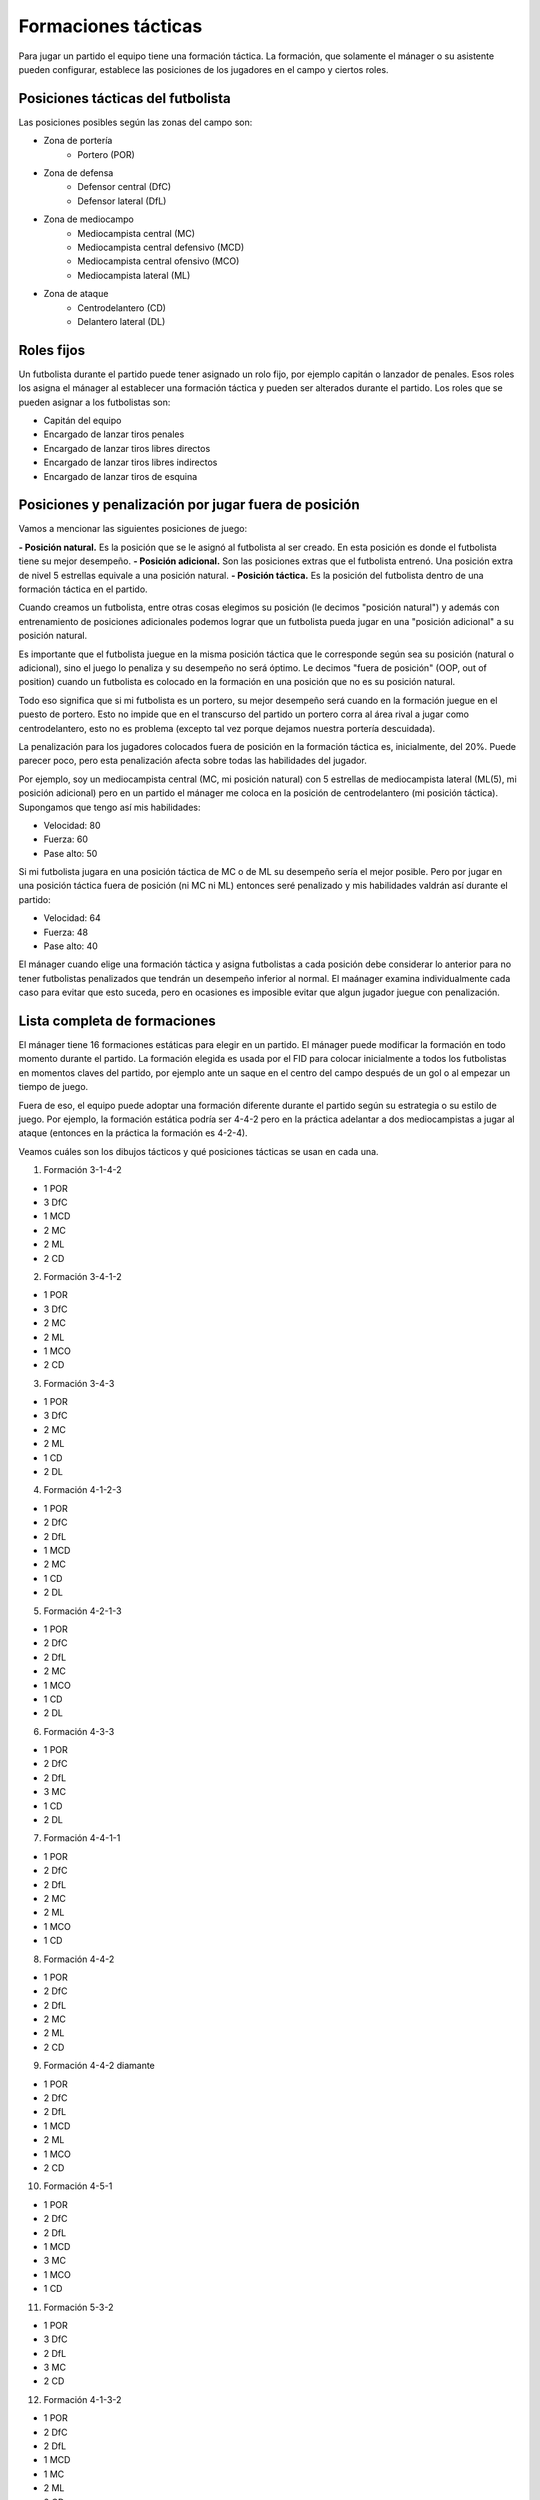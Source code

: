 Formaciones tácticas
====================

Para jugar un partido el equipo tiene una formación táctica. La formación, que solamente el mánager o su asistente pueden configurar, establece las posiciones de los jugadores en el campo y ciertos roles.

Posiciones tácticas del futbolista
----------------------------------

Las posiciones posibles según las zonas del campo son:

- Zona de portería
   - Portero (POR)

- Zona de defensa
   - Defensor central (DfC)
   - Defensor lateral (DfL)

- Zona de mediocampo
   - Mediocampista central (MC)
   - Mediocampista central defensivo (MCD)
   - Mediocampista central ofensivo (MCO)
   - Mediocampista lateral (ML)

- Zona de ataque
   - Centrodelantero (CD)
   - Delantero lateral (DL)


Roles fijos
-----------

Un futbolista durante el partido puede tener asignado un rolo fijo, por ejemplo capitán o lanzador de penales. Esos roles los asigna el mánager al establecer una formación táctica y pueden ser alterados durante el partido. Los roles que se pueden asignar a los futbolistas son:

- Capitán del equipo
- Encargado de lanzar tiros penales
- Encargado de lanzar tiros libres directos
- Encargado de lanzar tiros libres indirectos
- Encargado de lanzar tiros de esquina


Posiciones y penalización por jugar fuera de posición
-----------------------------------------------------

Vamos a mencionar las siguientes posiciones de juego:

**- Posición natural.** Es la posición que se le asignó al futbolista al ser creado. En esta posición es donde el futbolista tiene su mejor desempeño.
**- Posición adicional.** Son las posiciones extras que el futbolista entrenó. Una posición extra de nivel 5 estrellas equivale a una posición natural.
**- Posición táctica.** Es la posición del futbolista dentro de una formación táctica en el partido.

Cuando creamos un futbolista, entre otras cosas elegimos su posición (le decimos "posición natural") y además con entrenamiento de posiciones adicionales podemos lograr que un futbolista pueda jugar en una "posición adicional" a su posición natural.

Es importante que el futbolista juegue en la misma posición táctica que le corresponde según sea su posición (natural o adicional), sino el juego lo penaliza y su desempeño no será óptimo. Le decimos "fuera de posición" (OOP, out of position) cuando un futbolista es colocado en la formación en una posición que no es su posición natural.

Todo eso significa que si mi futbolista es un portero, su mejor desempeño será cuando en la formación juegue en el puesto de portero. Esto no impide que en el transcurso del partido un portero corra al área rival a jugar como centrodelantero, esto no es problema (excepto tal vez porque dejamos nuestra portería descuidada).

La penalización para los jugadores colocados fuera de posición en la formación táctica es, inicialmente, del 20%. Puede parecer poco, pero esta penalización afecta sobre todas las habilidades del jugador. 

Por ejemplo, soy un mediocampista central (MC, mi posición natural) con 5 estrellas de mediocampista lateral (ML(5), mi posición adicional) pero en un partido el mánager me coloca en la posición de centrodelantero (mi posición táctica). Supongamos que tengo así mis habilidades:

- Velocidad: 80
- Fuerza: 60
- Pase alto: 50

Si mi futbolista jugara en una posición táctica de MC o de ML su desempeño sería el mejor posible. Pero por jugar en una posición táctica fuera de posición (ni MC ni ML) entonces seré penalizado y mis habilidades valdrán así durante el partido:

- Velocidad: 64
- Fuerza: 48
- Pase alto: 40


El mánager cuando elige una formación táctica y asigna futbolistas a cada posición debe considerar lo anterior para no tener futbolistas penalizados que tendrán un desempeño inferior al normal. El maánager examina individualmente cada caso para evitar que esto suceda, pero en ocasiones es imposible evitar que algun jugador juegue con penalización.


Lista completa de formaciones
-----------------------------

El mánager tiene 16 formaciones estáticas para elegir en un partido. El mánager puede modificar la formación en todo momento durante el partido. La formación elegida es usada por el FID para colocar inicialmente a todos los futbolistas en momentos claves del partido, por ejemplo ante un saque en el centro del campo después de un gol o al empezar un tiempo de juego.

Fuera de eso, el equipo puede adoptar una formación diferente durante el partido según su estrategia o su estilo de juego. Por ejemplo, la formación estática podría ser 4-4-2 pero en la práctica adelantar a dos mediocampistas a jugar al ataque (entonces en la práctica la formación es 4-2-4).

Veamos cuáles son los dibujos tácticos y qué posiciones tácticas se usan en cada una.

1. Formación 3-1-4-2

.. image:: /images/fut-partido-tacticas-3142.jpg

- 1 POR
- 3 DfC
- 1 MCD
- 2 MC
- 2 ML
- 2 CD

2. Formación 3-4-1-2 

.. image:: /images/fut-partido-tacticas-3412.jpg

- 1 POR
- 3 DfC
- 2 MC
- 2 ML
- 1 MCO
- 2 CD

3. Formación 3-4-3

.. image:: /images/fut-partido-tacticas-343.jpg

- 1 POR
- 3 DfC
- 2 MC
- 2 ML
- 1 CD
- 2 DL

4. Formación 4-1-2-3

.. image:: /images/fut-partido-tacticas-4123.jpg

- 1 POR
- 2 DfC
- 2 DfL
- 1 MCD
- 2 MC
- 1 CD
- 2 DL


5. Formación 4-2-1-3 

.. image:: /images/fut-partido-tacticas-4213.jpg

- 1 POR
- 2 DfC
- 2 DfL
- 2 MC
- 1 MCO
- 1 CD
- 2 DL

6. Formación 4-3-3

.. image:: /images/fut-partido-tacticas-433.jpg

- 1 POR
- 2 DfC
- 2 DfL
- 3 MC
- 1 CD
- 2 DL

7. Formación 4-4-1-1

.. image:: /images/fut-partido-tacticas-4411.jpg

- 1 POR
- 2 DfC
- 2 DfL
- 2 MC
- 2 ML
- 1 MCO
- 1 CD

8. Formación 4-4-2

.. image:: /images/fut-partido-tacticas-442.jpg

- 1 POR
- 2 DfC
- 2 DfL
- 2 MC
- 2 ML
- 2 CD


9. Formación 4-4-2 diamante

.. image:: /images/fut-partido-tacticas-442diamante.jpg

- 1 POR
- 2 DfC
- 2 DfL
- 1 MCD
- 2 ML
- 1 MCO
- 2 CD

10. Formación 4-5-1

.. image:: /images/fut-partido-tacticas-451.jpg

- 1 POR
- 2 DfC
- 2 DfL
- 1 MCD
- 3 MC
- 1 MCO
- 1 CD

11. Formación 5-3-2 

.. image:: /images/fut-partido-tacticas-532.jpg

- 1 POR
- 3 DfC
- 2 DfL
- 3 MC
- 2 CD

12. Formación 4-1-3-2

.. image:: /images/fut-partido-tacticas-4132.jpg

- 1 POR
- 2 DfC
- 2 DfL
- 1 MCD
- 1 MC
- 2 ML
- 2 CD

13. Formación 4-3-1-2

.. image:: /images/fut-partido-tacticas-4312.jpg

- 1 POR
- 2 DfC
- 2 DfL
- 1 MC
- 1 MCO
- 2 ML
- 2 CD

14. Formación 4-2-4 

.. image:: /images/fut-partido-tacticas-424.jpg

- 1 POR
- 2 DfC
- 2 DfL
- 2 MC
- 2 CD
- 2 DL

15. Formación 4-4-2 diamante (DL) 

.. image:: /images/fut-partido-tacticas-442diamanteDL.jpg

- 1 POR
- 2 DfC
- 2 DfL
- 1 MCD
- 2 MC
- 1 MCO
- 1 CD
- 1 DL

16. Formación 4-5-1 (ML)

.. image:: /images/fut-partido-tacticas-451ml.jpg

- 1 POR
- 2 DfC
- 2 DfL
- 1 MCD
- 1 MC
- 1 MCO
- 2 ML
- 1 CD


